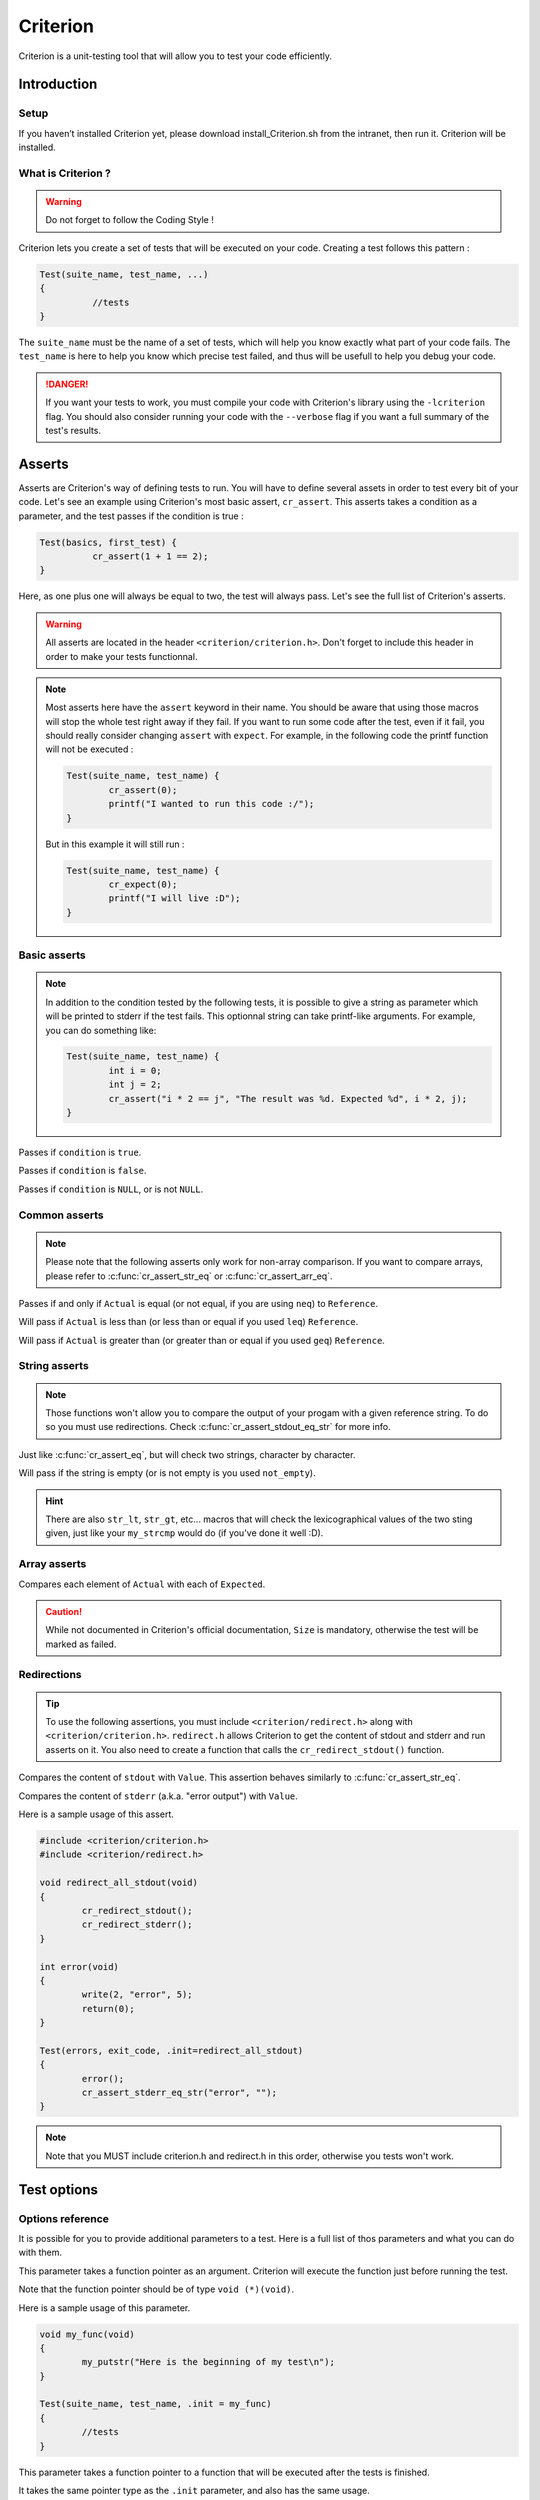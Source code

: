 .. Main criterion documentation file

Criterion
============

Criterion is a unit-testing tool that will allow you to test your code efficiently.

Introduction
------------

Setup
~~~~~

If you haven’t installed Criterion yet, please download install_Criterion.sh from
the intranet, then run it. Criterion will be installed.

What is Criterion ?
~~~~~~~~~~~~~~~~~~~

.. WARNING::
   Do not forget to follow the Coding Style !

Criterion lets you create a set of tests that will be executed on your code.
Creating a test follows this pattern :

.. code-block:: c

      Test(suite_name, test_name, ...)
      {
      		//tests
      }

The ``suite_name`` must be the name of a set of tests, which will help you know exactly what part of your code fails.
The ``test_name`` is here to help you know which precise test failed, and thus will be usefull to help you debug your code.

.. DANGER::
	If you want your tests to work, you must compile your code with Criterion's library using the ``-lcriterion`` flag. You should also consider running your code with the ``--verbose`` flag if you want a full summary of the test's results.

Asserts
-------

Asserts are Criterion's way of defining tests to run. You will have to define several assets in order to test every bit of your code.
Let's see an example using Criterion's most basic assert, ``cr_assert``. This asserts takes a condition as a parameter, and the test passes if the condition is true :

.. code-block:: c

      Test(basics, first_test) {
      		cr_assert(1 + 1 == 2);
      }

Here, as one plus one will always be equal to two, the test will always pass.
Let's see the full list of Criterion's asserts.

.. WARNING::
	All asserts are located in the header ``<criterion/criterion.h>``. Don't forget to include this header in order to make your tests functionnal.

.. note::
	Most asserts here have the ``assert`` keyword in their name. You should be aware that using those macros will stop the whole test right away if they fail. If you want to run some code after the test, even if it fail, you should really consider changing ``assert`` with ``expect``. For example, in the following code the printf function will not be executed :

	.. code-block:: c

		Test(suite_name, test_name) {
			cr_assert(0);
			printf("I wanted to run this code :/");
		}

	But in this example it will still run :

	.. code-block:: c

		Test(suite_name, test_name) {
			cr_expect(0);
			printf("I will live :D");
		}

Basic asserts
~~~~~~~~~~~~~

.. note::
	In addition to the condition tested by the following tests, it is possible to give a string as parameter which will be printed to stderr if the test fails.
	This optionnal string can take printf-like arguments.
	For example, you can do something like:

	.. code-block:: c

		Test(suite_name, test_name) {
			int i = 0;
			int j = 2;
			cr_assert("i * 2 == j", "The result was %d. Expected %d", i * 2, j);
		}

.. c:function:: cr_assert(``condition``)

Passes if ``condition`` is ``true``.

.. c:function:: cr_assert_not(``condition``)

Passes if ``condition`` is ``false``.

.. c:function:: cr_assert_null(``condition``)
 		cr_assert_not_null(``condition``)

Passes if ``condition`` is ``NULL``, or is not ``NULL``.

Common asserts
~~~~~~~~~~~~~~

.. note::
	Please note that the following asserts only work for non-array comparison.
	If you want to compare arrays, please refer to :c:func:`cr_assert_str_eq` or :c:func:`cr_assert_arr_eq`.


.. c:function:: cr_assert_eq(Actual, Reference)
		cr_assert_neq(Actual, Reference)

Passes if and only if ``Actual`` is equal (or not equal, if you are using ``neq``) to ``Reference``.

.. c:function:: cr_assert_lt(Actual, Reference)
		cr_assert_leq(Actual, Reference)

Will pass if ``Actual`` is less than (or less than or equal if you used ``leq``) ``Reference``.

.. c:function:: cr_assert_gt(Actual, Reference)
		cr_assert_geq(Actual, Reference)

Will pass if ``Actual`` is greater than (or greater than or equal if you used ``geq``) ``Reference``.

String asserts
~~~~~~~~~~~~~~

.. note::
	Those functions won't allow you to compare the output of your progam with a given reference string. To do so you must use redirections. Check :c:func:`cr_assert_stdout_eq_str` for more info.


.. c:function:: cr_assert_str_eq(Actual, Reference)
		cr_assert_str_neq(Actual, Reference)


Just like :c:func:`cr_assert_eq`, but will check two strings, character by character.

.. c:function:: cr_assert_empty(Value)
		cr_assert_not_empty(Value)

Will pass if the string is empty (or is not empty is you used ``not_empty``).

.. hint::
	There are also ``str_lt``, ``str_gt``, etc... macros that will check the lexicographical values of the two sting given, just like your ``my_strcmp`` would do (if you've done it well :D).

Array asserts
~~~~~~~~~~~~~

.. c:function:: cr_assert_arr_eq(Actual, Expected, Size)
		cr_assert_arr_neq(Actual, Expected, Size)

Compares each element of ``Actual`` with each of ``Expected``.

.. caution::
	While not documented in Criterion's official documentation, ``Size`` is mandatory, otherwise the test will be marked as failed.

Redirections
~~~~~~~~~~~~

.. tip::
	To use the following assertions, you must include ``<criterion/redirect.h>`` along with ``<criterion/criterion.h>``.
	``redirect.h`` allows Criterion to get the content of stdout and stderr and run asserts on it. You also need to create a function that
        calls the ``cr_redirect_stdout()`` function.

.. c:function:: cr_assert_stdout_eq_str(Value)
		cr_assert_stdout_neq_str(Value)

Compares the content of ``stdout`` with ``Value``. This assertion behaves similarly to :c:func:`cr_assert_str_eq`.

.. c:function:: cr_assert_stderr_eq_str(Value)
		cr_assert_stderr_neq_str(Value)

Compares the content of ``stderr`` (a.k.a. "error output") with ``Value``.

Here is a sample usage of this assert.

.. code-block:: c

	#include <criterion/criterion.h>
	#include <criterion/redirect.h>
	
        void redirect_all_stdout(void)
        {
                cr_redirect_stdout();
		cr_redirect_stderr();
        }

        int error(void)
        {
                write(2, "error", 5);
                return(0);
        }

        Test(errors, exit_code, .init=redirect_all_stdout)
        {
                error();
                cr_assert_stderr_eq_str("error", "");
        }

.. note::
	Note that you MUST include criterion.h and redirect.h in this order, otherwise you tests won't work.


Test options
------------

Options reference
~~~~~~~~~~~~~~~~~

It is possible for you to provide additional parameters to a test. Here is a full list of thos parameters and what you can do with them.

.. c:member:: .init

This parameter takes a function pointer as an argument. Criterion will execute the function just before running the test.

Note that the function pointer should be of type ``void (*)(void)``.

Here is a sample usage of this parameter.

.. code-block:: c

	void my_func(void)
	{
		my_putstr("Here is the beginning of my test\n");
	}

	Test(suite_name, test_name, .init = my_func)
	{
		//tests
	}

.. c:member:: .fini

This parameter takes a function pointer to a function that will be executed after the tests is finished.

It takes the same pointer type as the ``.init`` parameter, and also has the same usage.

.. c:member:: .signal

.. WARNING::
	In order to use this parameter, you must include the header <signal.h>

If a test receives a signal, it will by default be marked as a failure. However, you can expect a test to pass if a special kind of signal is received.

.. code-block:: c

	#include <stddef.h>
	#include <signal.h>
	#include <criterion/criterion.h>

	Test(example, will_fail)
	{
		int *ptr = NULL;
		*ptr = 42;
	}

	Test(example, will_pass, .signal = SIGSEGV)
	{
		int *ptr = NULL;
		*ptr = 42;
	}

In the above example, the first test will fail while the second one will not.

You can find a full list of handled signals by checking signal.h's documentation here : http://pubs.opengroup.org/onlinepubs/009695399/basedefs/signal.h.html.

.. c:member:: .exit_code

By default, Criterion will mark a test as failed if it exits with another exit code than 0.

If you want to test your error handling, you can use the ``.exit_code`` parameter so the test will be marked as passed if the given exit code is found.

Here is a sample usage of this parameter :

.. code-block:: c

	#include <unistd.h>

	int error(void)
	{
		write(2, "error", 5);
		exit(0);
	}

	Test(errors, exit_code, .exit_code = 84)
	{
		error();
		cr_assert_stderr_eq("error", "");
	}

.. c:member:: .disabled

If ``true``, the test will be skipped.

.. c:member:: .description

This parameter must be used in order to give extra definition of the test's purpose, which can be quite helpful if your suite_name and test_name aren't as explicit as you would like.

.. c:member:: .timeout

This parameter takes a ``double``, representing a duration. If your test takes longer than this duration to run, the test will be marked as failed.

Suite configuration
~~~~~~~~~~~~~~~~~~~

If you want to set a test for all of a suite's members (for example, setting the exit code of all your error handling tests), you can, using the ``TestSuite`` macro.

.. code-block:: c

	#include <criterion/criterion.h>

	TestSuite(suite_name, [params...]);

	Test(suite_name, test_1)
	{
		//tests
	}

	Test(suite_name, test_2)
	{
		//other tests
	}

As you can see, you can set some params to all the tests with the same
suite_name at once.

